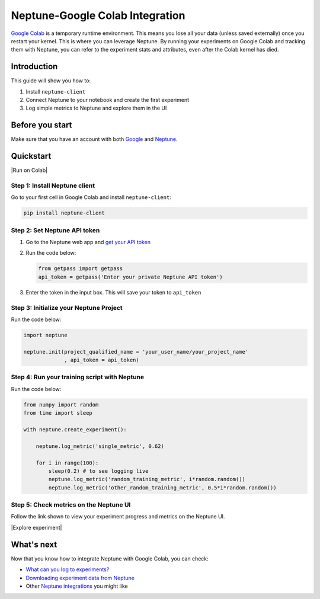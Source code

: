 .. _integrations-google-colab:

Neptune-Google Colab Integration
================================

..
    Video [1min screencast]

`Google Colab <https://colab.research.google.com/>`_ is a temporary runtime environment. This means you lose all your data (unless saved externally) once you restart your kernel. This is where you can leverage Neptune. By running your experiments on Google Colab and tracking them with Neptune, you can refer to the experiment stats and attributes, even after the Colab kernel has died.

Introduction
------------

This guide will show you how to:

#. Install ``neptune-client``
#. Connect Neptune to your notebook and create the first experiment
#. Log simple metrics to Neptune and explore them in the UI

Before you start
----------------

Make sure that you have an account with both `Google <https://support.google.com/accounts/answer/27441?hl=en>`_ and `Neptune <https://neptune.ai/register>`_.

Quickstart
----------

|Run on Colab|

Step 1: Install Neptune client
^^^^^^^^^^^^^^^^^^^^^^^^^^^^^^
Go to your first cell in Google Colab and install ``neptune-client``:

.. code-block:: Bash

   pip install neptune-client

Step 2: Set Neptune API token
^^^^^^^^^^^^^^^^^^^^^^^^^^^^^

#. Go to the Neptune web app and `get your API token <../python-api/how-to/organize.html#find-my-neptune-api-token>`_

   .. image:: https://neptune.ai/wp-content/uploads/get_token.gif
      :target: https://neptune.ai/wp-content/uploads/get_token.gif
      :alt: Getting your Neptune API token
   
#. Run the code below:
    
   .. code-block:: Python

      from getpass import getpass
      api_token = getpass('Enter your private Neptune API token')

#. Enter the token in the input box. This will save your token to ``api_token``

Step 3: Initialize your Neptune Project
^^^^^^^^^^^^^^^^^^^^^^^^^^^^^^^^^^^^^^^
Run the code below:

.. code-block:: Python

    import neptune

    neptune.init(project_qualified_name = 'your_user_name/your_project_name'
                 , api_token = api_token)

Step 4: Run your training script with Neptune
^^^^^^^^^^^^^^^^^^^^^^^^^^^^^^^^^^^^^^^^^^^^^
Run the code below:

.. code-block:: Python

    from numpy import random
    from time import sleep

    with neptune.create_experiment():
        
        neptune.log_metric('single_metric', 0.62)
        
        for i in range(100):
            sleep(0.2) # to see logging live
            neptune.log_metric('random_training_metric', i*random.random())
            neptune.log_metric('other_random_training_metric', 0.5*i*random.random())

Step 5: Check metrics on the Neptune UI
^^^^^^^^^^^^^^^^^^^^^^^^^^^^^^^^^^^^^^^
Follow the link shown to view your experiment progress and metrics on the Neptune UI.

|Explore experiment|

What's next
-----------

Now that you know how to integrate Neptune with Google Colab, you can check:

* `What can you log to experiments? <https://docs.neptune.ai/logging-and-managing-experiment-results/logging-experiment-data/what-can-you-log-to-experiments.html>`_
* `Downloading experiment data from Neptune <https://docs.neptune.ai/logging-and-managing-experiment-results/downloading-experiment-data-programmatically/index.html>`_
* Other `Neptune integrations <https://docs.neptune.ai/integrations/index.html>`_ you might like

.. External links

.. |Run on Colab| raw:: html

    <a href="https://colab.research.google.com/github/neptune-ai/neptune-colab-examples/blob/master/Neptune-API-Tour.ipynb" target="_blank">
        <img width="200" height="200"src="https://colab.research.google.com/assets/colab-badge.svg"></img>
    </a>

.. |Explore experiment| raw:: html

    <iframe width="560" height="315" src="https://www.youtube.com/embed/BU20fhL6jBE" frameborder="0" allow="accelerometer; autoplay; encrypted-media; gyroscope; picture-in-picture" allowfullscreen></iframe>